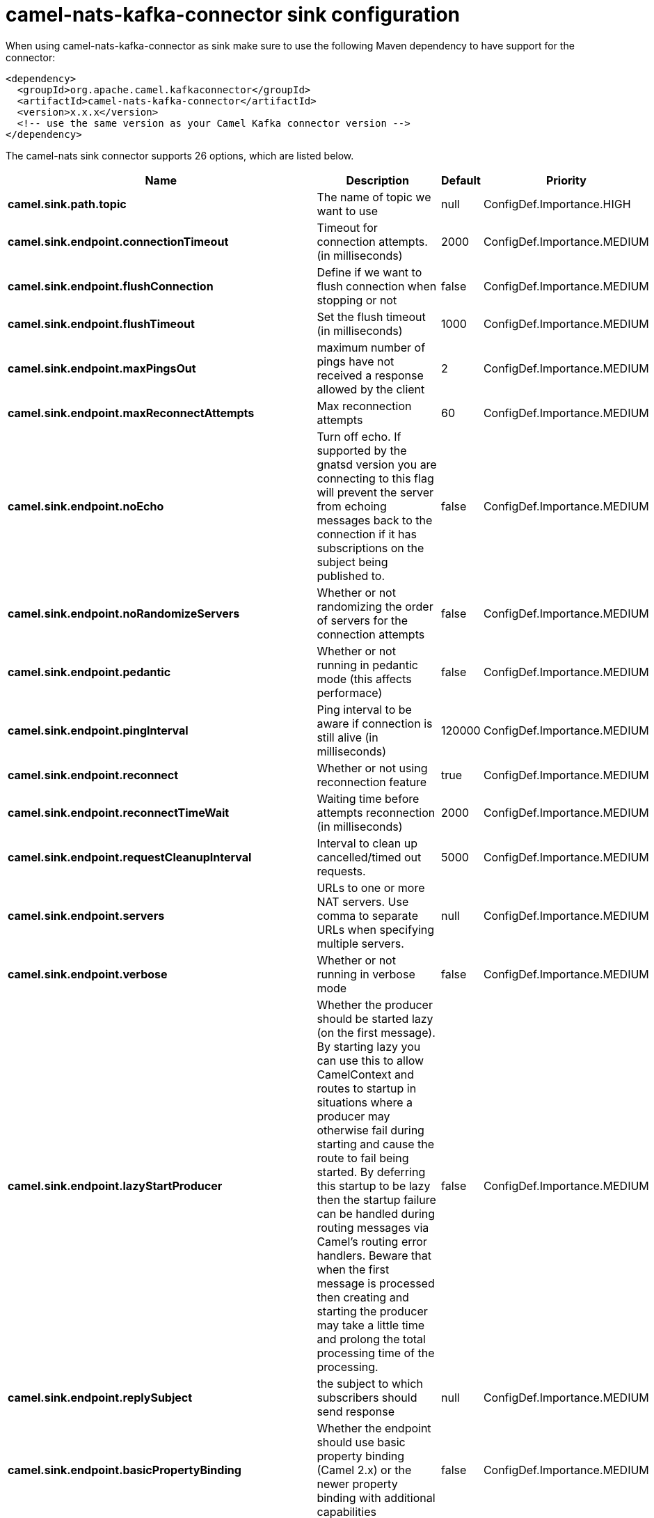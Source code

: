 // kafka-connector options: START
[[camel-nats-kafka-connector-sink]]
= camel-nats-kafka-connector sink configuration

When using camel-nats-kafka-connector as sink make sure to use the following Maven dependency to have support for the connector:

[source,xml]
----
<dependency>
  <groupId>org.apache.camel.kafkaconnector</groupId>
  <artifactId>camel-nats-kafka-connector</artifactId>
  <version>x.x.x</version>
  <!-- use the same version as your Camel Kafka connector version -->
</dependency>
----


The camel-nats sink connector supports 26 options, which are listed below.



[width="100%",cols="2,5,^1,2",options="header"]
|===
| Name | Description | Default | Priority
| *camel.sink.path.topic* | The name of topic we want to use | null | ConfigDef.Importance.HIGH
| *camel.sink.endpoint.connectionTimeout* | Timeout for connection attempts. (in milliseconds) | 2000 | ConfigDef.Importance.MEDIUM
| *camel.sink.endpoint.flushConnection* | Define if we want to flush connection when stopping or not | false | ConfigDef.Importance.MEDIUM
| *camel.sink.endpoint.flushTimeout* | Set the flush timeout (in milliseconds) | 1000 | ConfigDef.Importance.MEDIUM
| *camel.sink.endpoint.maxPingsOut* | maximum number of pings have not received a response allowed by the client | 2 | ConfigDef.Importance.MEDIUM
| *camel.sink.endpoint.maxReconnectAttempts* | Max reconnection attempts | 60 | ConfigDef.Importance.MEDIUM
| *camel.sink.endpoint.noEcho* | Turn off echo. If supported by the gnatsd version you are connecting to this flag will prevent the server from echoing messages back to the connection if it has subscriptions on the subject being published to. | false | ConfigDef.Importance.MEDIUM
| *camel.sink.endpoint.noRandomizeServers* | Whether or not randomizing the order of servers for the connection attempts | false | ConfigDef.Importance.MEDIUM
| *camel.sink.endpoint.pedantic* | Whether or not running in pedantic mode (this affects performace) | false | ConfigDef.Importance.MEDIUM
| *camel.sink.endpoint.pingInterval* | Ping interval to be aware if connection is still alive (in milliseconds) | 120000 | ConfigDef.Importance.MEDIUM
| *camel.sink.endpoint.reconnect* | Whether or not using reconnection feature | true | ConfigDef.Importance.MEDIUM
| *camel.sink.endpoint.reconnectTimeWait* | Waiting time before attempts reconnection (in milliseconds) | 2000 | ConfigDef.Importance.MEDIUM
| *camel.sink.endpoint.requestCleanupInterval* | Interval to clean up cancelled/timed out requests. | 5000 | ConfigDef.Importance.MEDIUM
| *camel.sink.endpoint.servers* | URLs to one or more NAT servers. Use comma to separate URLs when specifying multiple servers. | null | ConfigDef.Importance.MEDIUM
| *camel.sink.endpoint.verbose* | Whether or not running in verbose mode | false | ConfigDef.Importance.MEDIUM
| *camel.sink.endpoint.lazyStartProducer* | Whether the producer should be started lazy (on the first message). By starting lazy you can use this to allow CamelContext and routes to startup in situations where a producer may otherwise fail during starting and cause the route to fail being started. By deferring this startup to be lazy then the startup failure can be handled during routing messages via Camel's routing error handlers. Beware that when the first message is processed then creating and starting the producer may take a little time and prolong the total processing time of the processing. | false | ConfigDef.Importance.MEDIUM
| *camel.sink.endpoint.replySubject* | the subject to which subscribers should send response | null | ConfigDef.Importance.MEDIUM
| *camel.sink.endpoint.basicPropertyBinding* | Whether the endpoint should use basic property binding (Camel 2.x) or the newer property binding with additional capabilities | false | ConfigDef.Importance.MEDIUM
| *camel.sink.endpoint.connection* | Reference an already instantiated connection to Nats server | null | ConfigDef.Importance.MEDIUM
| *camel.sink.endpoint.synchronous* | Sets whether synchronous processing should be strictly used, or Camel is allowed to use asynchronous processing (if supported). | false | ConfigDef.Importance.MEDIUM
| *camel.sink.endpoint.secure* | Set secure option indicating TLS is required | false | ConfigDef.Importance.MEDIUM
| *camel.sink.endpoint.sslContextParameters* | To configure security using SSLContextParameters | null | ConfigDef.Importance.MEDIUM
| *camel.component.nats.servers* | URLs to one or more NAT servers. Use comma to separate URLs when specifying multiple servers. | null | ConfigDef.Importance.MEDIUM
| *camel.component.nats.lazyStartProducer* | Whether the producer should be started lazy (on the first message). By starting lazy you can use this to allow CamelContext and routes to startup in situations where a producer may otherwise fail during starting and cause the route to fail being started. By deferring this startup to be lazy then the startup failure can be handled during routing messages via Camel's routing error handlers. Beware that when the first message is processed then creating and starting the producer may take a little time and prolong the total processing time of the processing. | false | ConfigDef.Importance.MEDIUM
| *camel.component.nats.basicPropertyBinding* | Whether the component should use basic property binding (Camel 2.x) or the newer property binding with additional capabilities | false | ConfigDef.Importance.MEDIUM
| *camel.component.nats.useGlobalSslContextParameters* | Enable usage of global SSL context parameters. | false | ConfigDef.Importance.MEDIUM
|===
// kafka-connector options: END
